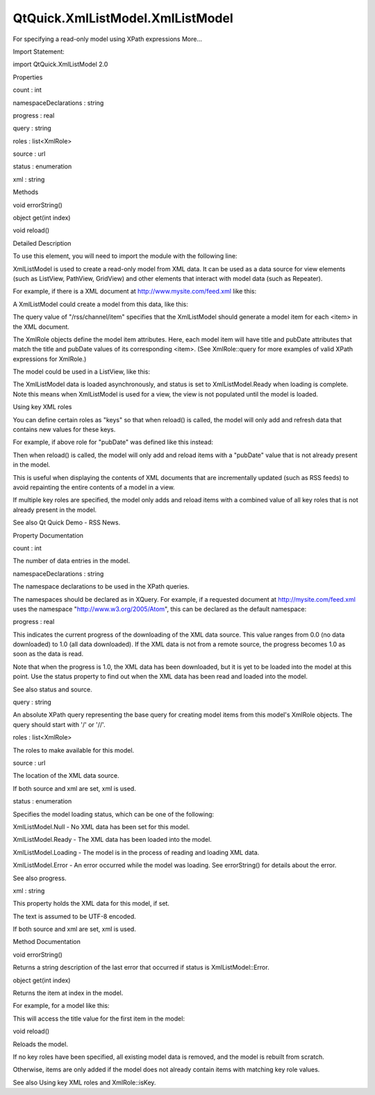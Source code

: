 QtQuick.XmlListModel.XmlListModel
=================================

.. raw:: html

   <p>

For specifying a read-only model using XPath expressions More...

.. raw:: html

   </p>

.. raw:: html

   <!-- @@@XmlListModel -->

.. raw:: html

   <table class="alignedsummary">

.. raw:: html

   <tr>

.. raw:: html

   <td class="memItemLeft rightAlign topAlign">

Import Statement:

.. raw:: html

   </td>

.. raw:: html

   <td class="memItemRight bottomAlign">

import QtQuick.XmlListModel 2.0

.. raw:: html

   </td>

.. raw:: html

   </tr>

.. raw:: html

   </table>

.. raw:: html

   <ul>

.. raw:: html

   </ul>

.. raw:: html

   <h2 id="properties">

Properties

.. raw:: html

   </h2>

.. raw:: html

   <ul>

.. raw:: html

   <li class="fn">

count : int

.. raw:: html

   </li>

.. raw:: html

   <li class="fn">

namespaceDeclarations : string

.. raw:: html

   </li>

.. raw:: html

   <li class="fn">

progress : real

.. raw:: html

   </li>

.. raw:: html

   <li class="fn">

query : string

.. raw:: html

   </li>

.. raw:: html

   <li class="fn">

roles : list<XmlRole>

.. raw:: html

   </li>

.. raw:: html

   <li class="fn">

source : url

.. raw:: html

   </li>

.. raw:: html

   <li class="fn">

status : enumeration

.. raw:: html

   </li>

.. raw:: html

   <li class="fn">

xml : string

.. raw:: html

   </li>

.. raw:: html

   </ul>

.. raw:: html

   <h2 id="methods">

Methods

.. raw:: html

   </h2>

.. raw:: html

   <ul>

.. raw:: html

   <li class="fn">

void errorString()

.. raw:: html

   </li>

.. raw:: html

   <li class="fn">

object get(int index)

.. raw:: html

   </li>

.. raw:: html

   <li class="fn">

void reload()

.. raw:: html

   </li>

.. raw:: html

   </ul>

.. raw:: html

   <!-- $$$XmlListModel-description -->

.. raw:: html

   <h2 id="details">

Detailed Description

.. raw:: html

   </h2>

.. raw:: html

   </p>

.. raw:: html

   <p>

To use this element, you will need to import the module with the
following line:

.. raw:: html

   </p>

.. raw:: html

   <pre class="cpp">import <span class="type">QtQuick</span><span class="operator">.</span>XmlListModel <span class="number">2.0</span></pre>

.. raw:: html

   <p>

XmlListModel is used to create a read-only model from XML data. It can
be used as a data source for view elements (such as ListView, PathView,
GridView) and other elements that interact with model data (such as
Repeater).

.. raw:: html

   </p>

.. raw:: html

   <p>

For example, if there is a XML document at
http://www.mysite.com/feed.xml like this:

.. raw:: html

   </p>

.. raw:: html

   <pre class="cpp"><span class="operator">&lt;</span><span class="operator">?</span>xml version<span class="operator">=</span><span class="string">&quot;1.0&quot;</span> encoding<span class="operator">=</span><span class="string">&quot;utf-8&quot;</span><span class="operator">?</span><span class="operator">&gt;</span>
   <span class="operator">&lt;</span>rss version<span class="operator">=</span><span class="string">&quot;2.0&quot;</span><span class="operator">&gt;</span>
   <span class="operator">.</span><span class="operator">.</span><span class="operator">.</span>
   <span class="operator">&lt;</span>channel<span class="operator">&gt;</span>
   <span class="operator">&lt;</span>item<span class="operator">&gt;</span>
   <span class="operator">&lt;</span>title<span class="operator">&gt;</span>A blog post<span class="operator">&lt;</span><span class="operator">/</span>title<span class="operator">&gt;</span>
   <span class="operator">&lt;</span>pubDate<span class="operator">&gt;</span>Sat<span class="operator">,</span> <span class="number">07</span> Sep <span class="number">2010</span> <span class="number">10</span>:<span class="number">00</span>:<span class="number">01</span> GMT<span class="operator">&lt;</span><span class="operator">/</span>pubDate<span class="operator">&gt;</span>
   <span class="operator">&lt;</span><span class="operator">/</span>item<span class="operator">&gt;</span>
   <span class="operator">&lt;</span>item<span class="operator">&gt;</span>
   <span class="operator">&lt;</span>title<span class="operator">&gt;</span>Another blog post<span class="operator">&lt;</span><span class="operator">/</span>title<span class="operator">&gt;</span>
   <span class="operator">&lt;</span>pubDate<span class="operator">&gt;</span>Sat<span class="operator">,</span> <span class="number">07</span> Sep <span class="number">2010</span> <span class="number">15</span>:<span class="number">35</span>:<span class="number">01</span> GMT<span class="operator">&lt;</span><span class="operator">/</span>pubDate<span class="operator">&gt;</span>
   <span class="operator">&lt;</span><span class="operator">/</span>item<span class="operator">&gt;</span>
   <span class="operator">&lt;</span><span class="operator">/</span>channel<span class="operator">&gt;</span>
   <span class="operator">&lt;</span><span class="operator">/</span>rss<span class="operator">&gt;</span></pre>

.. raw:: html

   <p>

A XmlListModel could create a model from this data, like this:

.. raw:: html

   </p>

.. raw:: html

   <pre class="qml">import QtQuick 2.0
   import QtQuick.XmlListModel 2.0
   <span class="type"><a href="index.html">XmlListModel</a></span> {
   <span class="name">id</span>: <span class="name">xmlModel</span>
   <span class="name">source</span>: <span class="string">&quot;http://www.mysite.com/feed.xml&quot;</span>
   <span class="name">query</span>: <span class="string">&quot;/rss/channel/item&quot;</span>
   <span class="type"><a href="QtQuick.XmlListModel.XmlRole.md">XmlRole</a></span> { <span class="name">name</span>: <span class="string">&quot;title&quot;</span>; <span class="name">query</span>: <span class="string">&quot;title/string()&quot;</span> }
   <span class="type"><a href="QtQuick.XmlListModel.XmlRole.md">XmlRole</a></span> { <span class="name">name</span>: <span class="string">&quot;pubDate&quot;</span>; <span class="name">query</span>: <span class="string">&quot;pubDate/string()&quot;</span> }
   }</pre>

.. raw:: html

   <p>

The query value of "/rss/channel/item" specifies that the XmlListModel
should generate a model item for each <item> in the XML document.

.. raw:: html

   </p>

.. raw:: html

   <p>

The XmlRole objects define the model item attributes. Here, each model
item will have title and pubDate attributes that match the title and
pubDate values of its corresponding <item>. (See XmlRole::query for more
examples of valid XPath expressions for XmlRole.)

.. raw:: html

   </p>

.. raw:: html

   <p>

The model could be used in a ListView, like this:

.. raw:: html

   </p>

.. raw:: html

   <pre class="qml"><span class="type"><a href="QtQuick.ListView.md">ListView</a></span> {
   <span class="name">width</span>: <span class="number">180</span>; <span class="name">height</span>: <span class="number">300</span>
   <span class="name">model</span>: <span class="name">xmlModel</span>
   <span class="name">delegate</span>: <span class="name">Text</span> { <span class="name">text</span>: <span class="name">title</span> <span class="operator">+</span> <span class="string">&quot;: &quot;</span> <span class="operator">+</span> <span class="name">pubDate</span> }
   }</pre>

.. raw:: html

   <p class="centerAlign">

.. raw:: html

   </p>

.. raw:: html

   <p>

The XmlListModel data is loaded asynchronously, and status is set to
XmlListModel.Ready when loading is complete. Note this means when
XmlListModel is used for a view, the view is not populated until the
model is loaded.

.. raw:: html

   </p>

.. raw:: html

   <h3>

Using key XML roles

.. raw:: html

   </h3>

.. raw:: html

   <p>

You can define certain roles as "keys" so that when reload() is called,
the model will only add and refresh data that contains new values for
these keys.

.. raw:: html

   </p>

.. raw:: html

   <p>

For example, if above role for "pubDate" was defined like this instead:

.. raw:: html

   </p>

.. raw:: html

   <pre class="qml">    <span class="type"><a href="QtQuick.XmlListModel.XmlRole.md">XmlRole</a></span> { <span class="name">name</span>: <span class="string">&quot;pubDate&quot;</span>; <span class="name">query</span>: <span class="string">&quot;pubDate/string()&quot;</span>; <span class="name">isKey</span>: <span class="number">true</span> }</pre>

.. raw:: html

   <p>

Then when reload() is called, the model will only add and reload items
with a "pubDate" value that is not already present in the model.

.. raw:: html

   </p>

.. raw:: html

   <p>

This is useful when displaying the contents of XML documents that are
incrementally updated (such as RSS feeds) to avoid repainting the entire
contents of a model in a view.

.. raw:: html

   </p>

.. raw:: html

   <p>

If multiple key roles are specified, the model only adds and reload
items with a combined value of all key roles that is not already present
in the model.

.. raw:: html

   </p>

.. raw:: html

   <p>

See also Qt Quick Demo - RSS News.

.. raw:: html

   </p>

.. raw:: html

   <!-- @@@XmlListModel -->

.. raw:: html

   <h2>

Property Documentation

.. raw:: html

   </h2>

.. raw:: html

   <!-- $$$count -->

.. raw:: html

   <table class="qmlname">

.. raw:: html

   <tr valign="top" id="count-prop">

.. raw:: html

   <td class="tblQmlPropNode">

.. raw:: html

   <p>

count : int

.. raw:: html

   </p>

.. raw:: html

   </td>

.. raw:: html

   </tr>

.. raw:: html

   </table>

.. raw:: html

   <p>

The number of data entries in the model.

.. raw:: html

   </p>

.. raw:: html

   <!-- @@@count -->

.. raw:: html

   <table class="qmlname">

.. raw:: html

   <tr valign="top" id="namespaceDeclarations-prop">

.. raw:: html

   <td class="tblQmlPropNode">

.. raw:: html

   <p>

namespaceDeclarations : string

.. raw:: html

   </p>

.. raw:: html

   </td>

.. raw:: html

   </tr>

.. raw:: html

   </table>

.. raw:: html

   <p>

The namespace declarations to be used in the XPath queries.

.. raw:: html

   </p>

.. raw:: html

   <p>

The namespaces should be declared as in XQuery. For example, if a
requested document at http://mysite.com/feed.xml uses the namespace
"http://www.w3.org/2005/Atom", this can be declared as the default
namespace:

.. raw:: html

   </p>

.. raw:: html

   <pre class="qml"><span class="type"><a href="index.html">XmlListModel</a></span> {
   <span class="name">source</span>: <span class="string">&quot;http://mysite.com/feed.xml&quot;</span>
   <span class="name">query</span>: <span class="string">&quot;/feed/entry&quot;</span>
   <span class="name">namespaceDeclarations</span>: <span class="string">&quot;declare default element namespace 'http://www.w3.org/2005/Atom';&quot;</span>
   <span class="type"><a href="QtQuick.XmlListModel.XmlRole.md">XmlRole</a></span> { <span class="name">name</span>: <span class="string">&quot;title&quot;</span>; <span class="name">query</span>: <span class="string">&quot;title/string()&quot;</span> }
   }</pre>

.. raw:: html

   <!-- @@@namespaceDeclarations -->

.. raw:: html

   <table class="qmlname">

.. raw:: html

   <tr valign="top" id="progress-prop">

.. raw:: html

   <td class="tblQmlPropNode">

.. raw:: html

   <p>

progress : real

.. raw:: html

   </p>

.. raw:: html

   </td>

.. raw:: html

   </tr>

.. raw:: html

   </table>

.. raw:: html

   <p>

This indicates the current progress of the downloading of the XML data
source. This value ranges from 0.0 (no data downloaded) to 1.0 (all data
downloaded). If the XML data is not from a remote source, the progress
becomes 1.0 as soon as the data is read.

.. raw:: html

   </p>

.. raw:: html

   <p>

Note that when the progress is 1.0, the XML data has been downloaded,
but it is yet to be loaded into the model at this point. Use the status
property to find out when the XML data has been read and loaded into the
model.

.. raw:: html

   </p>

.. raw:: html

   <p>

See also status and source.

.. raw:: html

   </p>

.. raw:: html

   <!-- @@@progress -->

.. raw:: html

   <table class="qmlname">

.. raw:: html

   <tr valign="top" id="query-prop">

.. raw:: html

   <td class="tblQmlPropNode">

.. raw:: html

   <p>

query : string

.. raw:: html

   </p>

.. raw:: html

   </td>

.. raw:: html

   </tr>

.. raw:: html

   </table>

.. raw:: html

   <p>

An absolute XPath query representing the base query for creating model
items from this model's XmlRole objects. The query should start with '/'
or '//'.

.. raw:: html

   </p>

.. raw:: html

   <!-- @@@query -->

.. raw:: html

   <table class="qmlname">

.. raw:: html

   <tr valign="top" id="roles-prop">

.. raw:: html

   <td class="tblQmlPropNode">

.. raw:: html

   <p>

roles : list<XmlRole>

.. raw:: html

   </p>

.. raw:: html

   </td>

.. raw:: html

   </tr>

.. raw:: html

   </table>

.. raw:: html

   <p>

The roles to make available for this model.

.. raw:: html

   </p>

.. raw:: html

   <!-- @@@roles -->

.. raw:: html

   <table class="qmlname">

.. raw:: html

   <tr valign="top" id="source-prop">

.. raw:: html

   <td class="tblQmlPropNode">

.. raw:: html

   <p>

source : url

.. raw:: html

   </p>

.. raw:: html

   </td>

.. raw:: html

   </tr>

.. raw:: html

   </table>

.. raw:: html

   <p>

The location of the XML data source.

.. raw:: html

   </p>

.. raw:: html

   <p>

If both source and xml are set, xml is used.

.. raw:: html

   </p>

.. raw:: html

   <!-- @@@source -->

.. raw:: html

   <table class="qmlname">

.. raw:: html

   <tr valign="top" id="status-prop">

.. raw:: html

   <td class="tblQmlPropNode">

.. raw:: html

   <p>

status : enumeration

.. raw:: html

   </p>

.. raw:: html

   </td>

.. raw:: html

   </tr>

.. raw:: html

   </table>

.. raw:: html

   <p>

Specifies the model loading status, which can be one of the following:

.. raw:: html

   </p>

.. raw:: html

   <ul>

.. raw:: html

   <li>

XmlListModel.Null - No XML data has been set for this model.

.. raw:: html

   </li>

.. raw:: html

   <li>

XmlListModel.Ready - The XML data has been loaded into the model.

.. raw:: html

   </li>

.. raw:: html

   <li>

XmlListModel.Loading - The model is in the process of reading and
loading XML data.

.. raw:: html

   </li>

.. raw:: html

   <li>

XmlListModel.Error - An error occurred while the model was loading. See
errorString() for details about the error.

.. raw:: html

   </li>

.. raw:: html

   </ul>

.. raw:: html

   <p>

See also progress.

.. raw:: html

   </p>

.. raw:: html

   <!-- @@@status -->

.. raw:: html

   <table class="qmlname">

.. raw:: html

   <tr valign="top" id="xml-prop">

.. raw:: html

   <td class="tblQmlPropNode">

.. raw:: html

   <p>

xml : string

.. raw:: html

   </p>

.. raw:: html

   </td>

.. raw:: html

   </tr>

.. raw:: html

   </table>

.. raw:: html

   <p>

This property holds the XML data for this model, if set.

.. raw:: html

   </p>

.. raw:: html

   <p>

The text is assumed to be UTF-8 encoded.

.. raw:: html

   </p>

.. raw:: html

   <p>

If both source and xml are set, xml is used.

.. raw:: html

   </p>

.. raw:: html

   <!-- @@@xml -->

.. raw:: html

   <h2>

Method Documentation

.. raw:: html

   </h2>

.. raw:: html

   <!-- $$$errorString -->

.. raw:: html

   <table class="qmlname">

.. raw:: html

   <tr valign="top" id="errorString-method">

.. raw:: html

   <td class="tblQmlFuncNode">

.. raw:: html

   <p>

void errorString()

.. raw:: html

   </p>

.. raw:: html

   </td>

.. raw:: html

   </tr>

.. raw:: html

   </table>

.. raw:: html

   <p>

Returns a string description of the last error that occurred if status
is XmlListModel::Error.

.. raw:: html

   </p>

.. raw:: html

   <!-- @@@errorString -->

.. raw:: html

   <table class="qmlname">

.. raw:: html

   <tr valign="top" id="get-method">

.. raw:: html

   <td class="tblQmlFuncNode">

.. raw:: html

   <p>

object get(int index)

.. raw:: html

   </p>

.. raw:: html

   </td>

.. raw:: html

   </tr>

.. raw:: html

   </table>

.. raw:: html

   <p>

Returns the item at index in the model.

.. raw:: html

   </p>

.. raw:: html

   <p>

For example, for a model like this:

.. raw:: html

   </p>

.. raw:: html

   <pre class="qml"><span class="type"><a href="index.html">XmlListModel</a></span> {
   <span class="name">id</span>: <span class="name">model</span>
   <span class="name">source</span>: <span class="string">&quot;http://mysite.com/feed.xml&quot;</span>
   <span class="name">query</span>: <span class="string">&quot;/feed/entry&quot;</span>
   <span class="type"><a href="QtQuick.XmlListModel.XmlRole.md">XmlRole</a></span> { <span class="name">name</span>: <span class="string">&quot;title&quot;</span>; <span class="name">query</span>: <span class="string">&quot;title/string()&quot;</span> }
   }</pre>

.. raw:: html

   <p>

This will access the title value for the first item in the model:

.. raw:: html

   </p>

.. raw:: html

   <pre class="js">var <span class="name">title</span> = <span class="name">model</span>.<span class="name">get</span>(<span class="number">0</span>).<span class="name">title</span>;</pre>

.. raw:: html

   <!-- @@@get -->

.. raw:: html

   <table class="qmlname">

.. raw:: html

   <tr valign="top" id="reload-method">

.. raw:: html

   <td class="tblQmlFuncNode">

.. raw:: html

   <p>

void reload()

.. raw:: html

   </p>

.. raw:: html

   </td>

.. raw:: html

   </tr>

.. raw:: html

   </table>

.. raw:: html

   <p>

Reloads the model.

.. raw:: html

   </p>

.. raw:: html

   <p>

If no key roles have been specified, all existing model data is removed,
and the model is rebuilt from scratch.

.. raw:: html

   </p>

.. raw:: html

   <p>

Otherwise, items are only added if the model does not already contain
items with matching key role values.

.. raw:: html

   </p>

.. raw:: html

   <p>

See also Using key XML roles and XmlRole::isKey.

.. raw:: html

   </p>

.. raw:: html

   <!-- @@@reload -->


